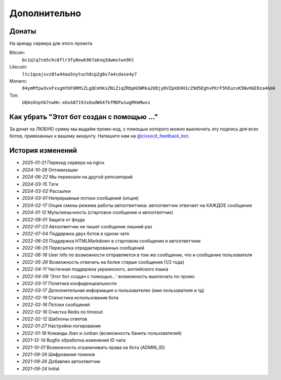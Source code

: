 Дополнительно
=============

Донаты
----------------

На аренду сервера для этого проекта

Bitcoin:
    ``bc1qlq7cm5chc8flr3fy8ewk967aknq3dwmxtwn9hl``

Litecoin:
    ``ltc1qxajsvz0lw44aa5nytuch8cp2g8x7a4cdase4y7``

Monero:
    ``84ymMfpw3vxFxsgmYbFURMiZLgQCmhKsZNiZiqZRbpH2WRka2UDjyDVZpX8XH1cZ9d5EghvPXrF5hEuzvK5NvHGE8za4Gmk``

Ton:
    ``UQAsOnpVb7nwHn-xUxA8719Jx0udWG47kfMDFwiwgMXmMwxs``

Как убрать "Этот бот создан с помощью ..."
----------------
За донат на ЛЮБУЮ сумму мы выдаём промо-код, с помощью которого можно выключить эту подпись для всех ботов,
привязанных к вашему аккаунту.
Напишите нам на `@civsocit_feedback_bot <https://t.me/civsocit_feedback_bot>`_.


История изменений
----------------

- `2025-01-21` Переход сервера на nginx
- `2024-10-28` Оптимизации
- `2024-06-22` Мы переехали на другой репозиторий
- `2024-03-15` Тэги
- `2024-03-02` Рассылки
- `2024-03-01` Непрерывные потоки сообщений (опция)
- `2024-02-17` Опция смены режима работы автоответчика: автоответчик отвечает на КАЖДОЕ сообщение
- `2024-01-12` Мультиязычность (стартовое сообщение и автоответчик)
- `2022-08-01` Защита от флуда
- `2022-07-23` Автоответчик не пишет сообщение лишний раз
- `2022-07-04` Поддержка двух ботов в одном чате
- `2022-06-25` Поддержка HTML\Markdown в стартовом сообщении и автоответчике
- `2022-06-25` Пересылка отредактированных сообщений
- `2022-06-16` User info по возможности отправляется в том же сообщении, что и сообщение пользователя
- `2022-05-26` Возможность отвечать на более старые сообщения (1/2 года)
- `2022-04-11` Частичная поддержка украинского, английского языка
- `2022-04-09` 'Этот бот создан с помощью...' возможность выключать по промо
- `2022-03-17` Политика конфиденциальности
- `2022-03-17` Дополнительная информация о пользователях (имя пользователя и тд)
- `2022-02-19` Статистика использования бота
- `2022-02-16` Потоки сообщений
- `2022-02-16` Очистка Redis по timeout
- `2022-02-12` Шаблоны ответов
- `2022-01-27` Настройки логирования
- `2022-01-18` Команды /ban и /unban (возможность банить пользователей)
- `2021-12-14` Bugfix обработка изменения ID чата
- `2021-10-01` Возможность ограничивать права на бота (ADMIN_ID)
- `2021-09-26` Шифрование токенов
- `2021-09-26` Добавлен автоответчик
- `2021-09-24` Initial
